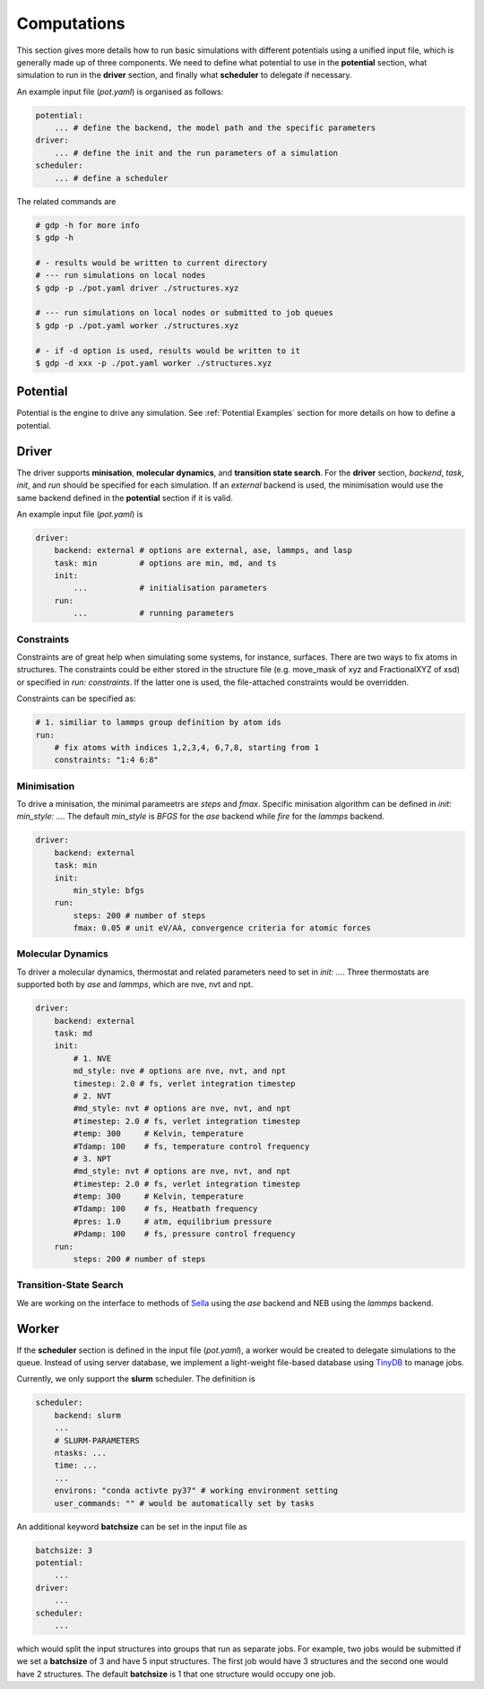 Computations
============

This section gives more details how to run basic simulations with different potentials 
using a unified input file, which is generally made up of three components. We 
need to define what potential to use in the **potential** section, what simulation to run 
in the **driver** section, and finally what **scheduler** to delegate if necessary. 

An example input file (`pot.yaml`) is organised as follows: 

.. code-block:: yaml

    potential:
        ... # define the backend, the model path and the specific parameters
    driver:
        ... # define the init and the run parameters of a simulation
    scheduler:
        ... # define a scheduler 

The related commands are 

.. code-block:: shell

    # gdp -h for more info
    $ gdp -h

    # - results would be written to current directory
    # --- run simulations on local nodes
    $ gdp -p ./pot.yaml driver ./structures.xyz

    # --- run simulations on local nodes or submitted to job queues
    $ gdp -p ./pot.yaml worker ./structures.xyz

    # - if -d option is used, results would be written to it
    $ gdp -d xxx -p ./pot.yaml worker ./structures.xyz


Potential
---------

Potential is the engine to drive any simulation. See :ref:`Potential Examples` 
section for more details on how to define a potential. 


.. _Driver Examples:

Driver
------

The driver supports **minisation**, **molecular dynamics**, and **transition state search**. 
For the **driver** section, `backend`, `task`, `init`, and `run` should be specified 
for each simulation. If an `external` backend is used, the minimisation would use 
the same backend defined in the **potential** section if it is valid. 

An example input file (`pot.yaml`) is

.. code-block:: yaml

    driver:
        backend: external # options are external, ase, lammps, and lasp
        task: min         # options are min, md, and ts
        init:
            ...           # initialisation parameters
        run:
            ...           # running parameters

Constraints
___________

Constraints are of great help when simulating some systems, for instance, surfaces. 
There are two ways to fix atoms in structures. The constraints could be either stored
in the structure file (e.g. move_mask of xyz and FractionalXYZ of xsd) or specified 
in `run: constraints`. If the latter one is used, the file-attached constraints would 
be overridden. 

Constraints can be specified as:

.. code-block:: yaml

    # 1. similiar to lammps group definition by atom ids
    run:
        # fix atoms with indices 1,2,3,4, 6,7,8, starting from 1
        constraints: "1:4 6:8"

Minimisation
____________

To drive a minisation, the minimal parameetrs are `steps` and `fmax`. Specific 
minisation algorithm can be defined in `init: min_style: ...`. The default `min_style` 
is `BFGS` for the `ase` backend while `fire` for the `lammps` backend.

.. code-block:: yaml

    driver:
        backend: external
        task: min
        init:
            min_style: bfgs
        run:
            steps: 200 # number of steps
            fmax: 0.05 # unit eV/AA, convergence criteria for atomic forces

Molecular Dynamics
__________________

To driver a molecular dynamics, thermostat and related parameters need to set in 
`init: ...`. Three thermostats are supported both by `ase` and `lammps`, 
which are nve, nvt and npt.

.. code-block:: yaml

    driver:
        backend: external
        task: md
        init:
            # 1. NVE
            md_style: nve # options are nve, nvt, and npt
            timestep: 2.0 # fs, verlet integration timestep
            # 2. NVT 
            #md_style: nvt # options are nve, nvt, and npt
            #timestep: 2.0 # fs, verlet integration timestep
            #temp: 300     # Kelvin, temperature
            #Tdamp: 100    # fs, temperature control frequency
            # 3. NPT
            #md_style: nvt # options are nve, nvt, and npt
            #timestep: 2.0 # fs, verlet integration timestep
            #temp: 300     # Kelvin, temperature
            #Tdamp: 100    # fs, Heatbath frequency
            #pres: 1.0     # atm, equilibrium pressure
            #Pdamp: 100    # fs, pressure control frequency
        run:
            steps: 200 # number of steps

Transition-State Search
_______________________

We are working on the interface to methods of Sella_ using the `ase` backend 
and NEB using the `lammps` backend.

.. _Sella: https://github.com/zadorlab/sella


Worker
------

If the **scheduler** section is defined in the input file (`pot.yaml`), a worker 
would be created to delegate simulations to the queue. Instead of using server 
database, we implement a light-weight file-based database using TinyDB_ to manage jobs.

.. _TinyDB: https://tinydb.readthedocs.io

Currently, we only support the **slurm** scheduler. The definition is 

.. code-block:: yaml

    scheduler:
        backend: slurm
        ...
        # SLURM-PARAMETERS
        ntasks: ...
        time: ...
        ...
        environs: "conda activte py37" # working environment setting
        user_commands: "" # would be automatically set by tasks

An additional keyword **batchsize** can be set in the input file as 

.. code-block:: yaml

    batchsize: 3
    potential:
        ...
    driver:
        ...
    scheduler:
        ...

which would split the input structures into groups that run as separate jobs. 
For example, two jobs would be submitted if we set a **batchsize** of 3 and have 
5 input structures. The first job would have 3 structures and the second one would 
have 2 structures. The default **batchsize** is 1 that one structure would occupy 
one job.
